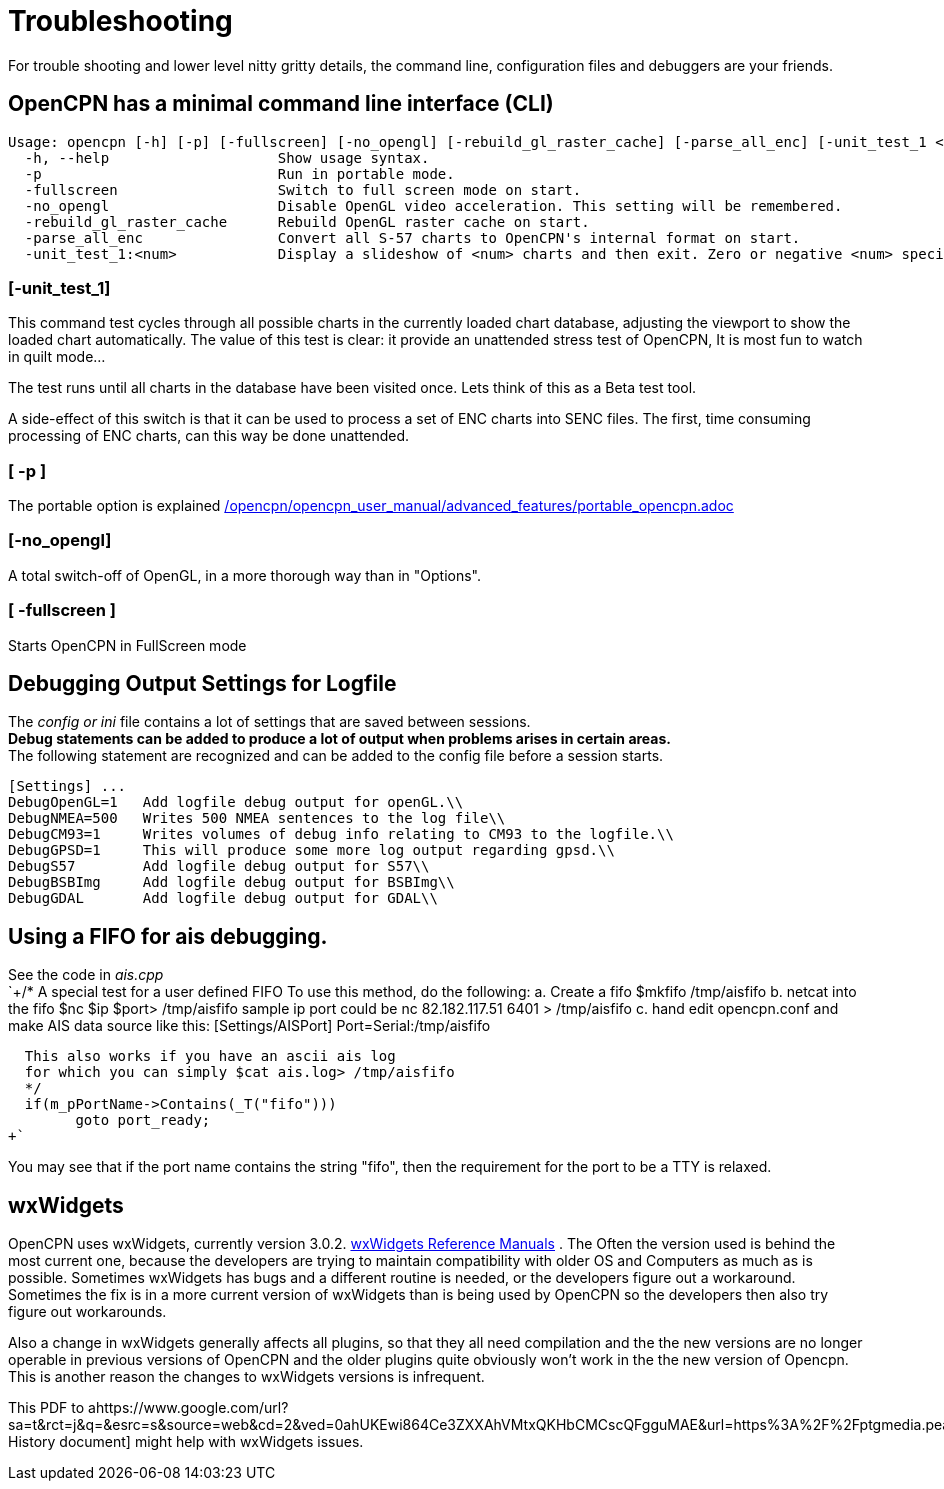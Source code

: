 = Troubleshooting

For trouble shooting and lower level nitty gritty details, the command
line, configuration files and debuggers are your friends.

== OpenCPN has a minimal command line interface (CLI)

....
Usage: opencpn [-h] [-p] [-fullscreen] [-no_opengl] [-rebuild_gl_raster_cache] [-parse_all_enc] [-unit_test_1 <num>]
  -h, --help                    Show usage syntax.
  -p                            Run in portable mode.
  -fullscreen                   Switch to full screen mode on start.
  -no_opengl                    Disable OpenGL video acceleration. This setting will be remembered.
  -rebuild_gl_raster_cache      Rebuild OpenGL raster cache on start.
  -parse_all_enc                Convert all S-57 charts to OpenCPN's internal format on start.
  -unit_test_1:<num>            Display a slideshow of <num> charts and then exit. Zero or negative <num> specifies no limit.
....

=== [-unit_test_1]

This command test cycles through all possible charts in the currently
loaded chart database, adjusting the viewport to show the loaded chart
automatically. The value of this test is clear: it provide an unattended
stress test of OpenCPN, It is most fun to watch in quilt mode…

The test runs until all charts in the database have been visited once.
Lets think of this as a Beta test tool.

A side-effect of this switch is that it can be used to process a set of
ENC charts into SENC files. The first, time consuming processing of ENC
charts, can this way be done unattended.

=== [ -p ]

The portable option is explained
link:/opencpn/opencpn_user_manual/advanced_features/portable_opencpn.adoc[]

=== [-no_opengl]

A total switch-off of OpenGL, in a more thorough way than in "Options".

=== [ -fullscreen ]

Starts OpenCPN in FullScreen mode

== Debugging Output Settings for Logfile

The _config or ini_ file contains a lot of settings that are saved
between sessions. +
*Debug statements can be added to produce a lot of output when problems
arises in certain areas.* +
The following statement are recognized and can be added to the config
file before a session starts. +

....
[Settings] ...
DebugOpenGL=1   Add logfile debug output for openGL.\\
DebugNMEA=500   Writes 500 NMEA sentences to the log file\\
DebugCM93=1     Writes volumes of debug info relating to CM93 to the logfile.\\
DebugGPSD=1     This will produce some more log output regarding gpsd.\\
DebugS57        Add logfile debug output for S57\\
DebugBSBImg     Add logfile debug output for BSBImg\\
DebugGDAL       Add logfile debug output for GDAL\\
....

== Using a FIFO for ais debugging.

See the code in _ais.cpp_ +
`+/*
   A special test for a user defined FIFO
   To use this method, do the following:
   a.  Create a fifo            $mkfifo /tmp/aisfifo
   b.  netcat into the fifo     $nc $ip $port> /tmp/aisfifo
                   sample ip port could be  nc 82.182.117.51 6401 > /tmp/aisfifo
   c.  hand edit opencpn.conf and make AIS data source like this:
        [Settings/AISPort]
        Port=Serial:/tmp/aisfifo

  This also works if you have an ascii ais log
  for which you can simply $cat ais.log> /tmp/aisfifo
  */
  if(m_pPortName->Contains(_T("fifo")))
        goto port_ready;
+`

You may see that if the port name contains the string "fifo", then the
requirement for the port to be a TTY is relaxed.

== wxWidgets

OpenCPN uses wxWidgets, currently version 3.0.2.
https://www.wxwidgets.org/docs/[wxWidgets Reference Manuals] . The Often
the version used is behind the most current one, because the developers
are trying to maintain compatibility with older OS and Computers as much
as is possible. Sometimes wxWidgets has bugs and a different routine is
needed, or the developers figure out a workaround. Sometimes the fix is
in a more current version of wxWidgets than is being used by OpenCPN so
the developers then also try figure out workarounds.

Also a change in wxWidgets generally affects all plugins, so that they
all need compilation and the the new versions are no longer operable in
previous versions of OpenCPN and the older plugins quite obviously won't
work in the the new version of Opencpn. This is another reason the
changes to wxWidgets versions is infrequent.

This PDF to
ahttps://www.google.com/url?sa=t&rct=j&q=&esrc=s&source=web&cd=2&ved=0ahUKEwi864Ce3ZXXAhVMtxQKHbCMCscQFgguMAE&url=https%3A%2F%2Fptgmedia.pearsoncmg.com%2Fimages%2F0131473816%2Fdownloads%2F0131473816_book.pdf&usg=AOvVaw2cPYxEF2DKGrkc5mVx1FMF[wxWidgets
History document] might help with wxWidgets issues.
